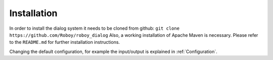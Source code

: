 .. _Installation:

************
Installation
************

In order to install the dialog system it needs to be cloned from github:
``git clone https://github.com/Roboy/roboy_dialog``
Also, a working installation of Apache Maven is necessary.
Please refer to the ``README.md`` for further installation instructions.

Changing the default configuration, for example the input/output is explained in :ref:`Configuration`.